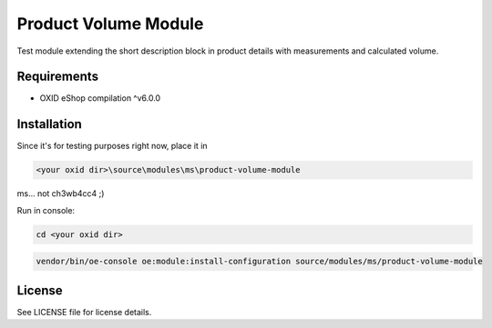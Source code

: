 Product Volume Module
===========

Test module extending the short description block in product details with measurements and calculated volume.

Requirements
------------

* OXID eShop compilation ^v6.0.0

Installation
------------


Since it's for testing purposes right now, place it in 

.. code:: bash

    <your oxid dir>\source\modules\ms\product-volume-module

ms... not ch3wb4cc4 ;)


Run in console:

.. code:: bash

    cd <your oxid dir>

.. code:: bash

    vendor/bin/oe-console oe:module:install-configuration source/modules/ms/product-volume-module



License
-------

See LICENSE file for license details.
